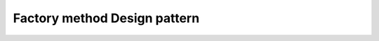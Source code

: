 ﻿
.. index::
   pair:  Design Pattern; Factory method


.. _factory_method_dp:

=================================
Factory method Design pattern
=================================


